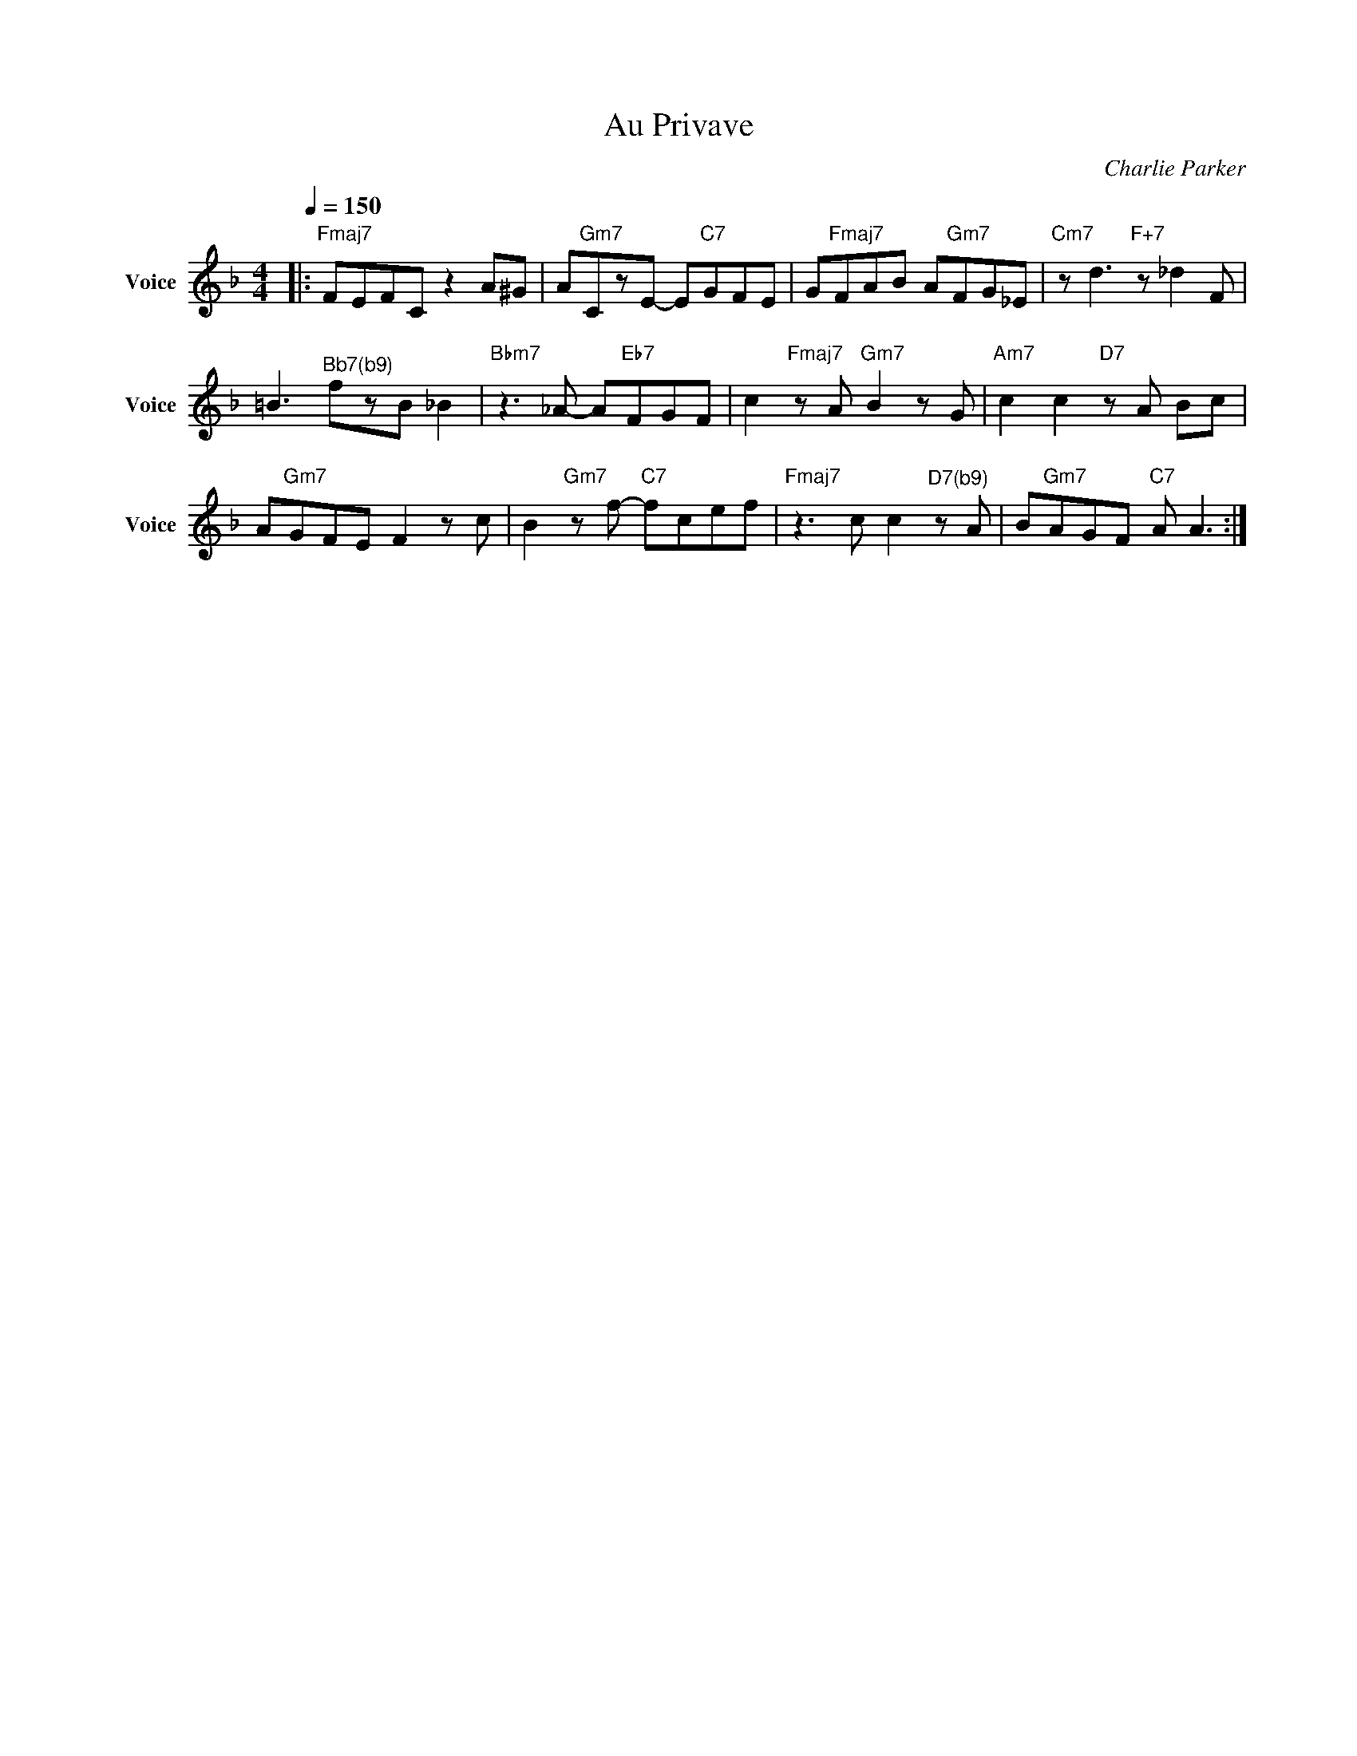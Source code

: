 X:1
T:Au Privave
C:Charlie Parker
Z:All Rights Reserved
L:1/8
Q:1/4=150
M:4/4
K:F
V:1 treble nm="Voice" snm="Voice"
%%MIDI program 0
V:1
|:"Fmaj7" FEFC z2 A^G | A"Gm7"CzE- E"C7"GFE | G"Fmaj7"FAB A"Gm7"FG_E |"Cm7" z d3"F+7" z _d2F | %4
 =B2>"^Bb7(b9)"f2zB _B2 |"Bbm7"z2>_A2- A"Eb7"FGF | c2"Fmaj7"zA"Gm7" B2zG |"Am7" c2 c2"D7"zA Bc | %8
 A"Gm7"GFE F2zc | B2"Gm7"zf-"C7" fcef |"Fmaj7"z2>c2 c2"^D7(b9)"zA | B"Gm7"AGF"C7" A A3 :| %12

